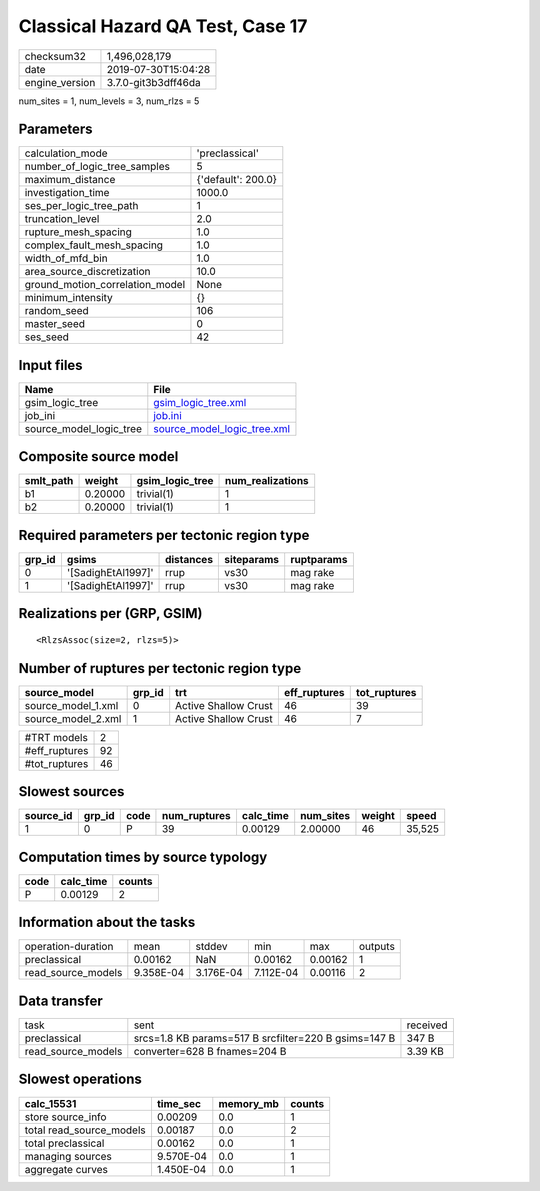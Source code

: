 Classical Hazard QA Test, Case 17
=================================

============== ===================
checksum32     1,496,028,179      
date           2019-07-30T15:04:28
engine_version 3.7.0-git3b3dff46da
============== ===================

num_sites = 1, num_levels = 3, num_rlzs = 5

Parameters
----------
=============================== ==================
calculation_mode                'preclassical'    
number_of_logic_tree_samples    5                 
maximum_distance                {'default': 200.0}
investigation_time              1000.0            
ses_per_logic_tree_path         1                 
truncation_level                2.0               
rupture_mesh_spacing            1.0               
complex_fault_mesh_spacing      1.0               
width_of_mfd_bin                1.0               
area_source_discretization      10.0              
ground_motion_correlation_model None              
minimum_intensity               {}                
random_seed                     106               
master_seed                     0                 
ses_seed                        42                
=============================== ==================

Input files
-----------
======================= ============================================================
Name                    File                                                        
======================= ============================================================
gsim_logic_tree         `gsim_logic_tree.xml <gsim_logic_tree.xml>`_                
job_ini                 `job.ini <job.ini>`_                                        
source_model_logic_tree `source_model_logic_tree.xml <source_model_logic_tree.xml>`_
======================= ============================================================

Composite source model
----------------------
========= ======= =============== ================
smlt_path weight  gsim_logic_tree num_realizations
========= ======= =============== ================
b1        0.20000 trivial(1)      1               
b2        0.20000 trivial(1)      1               
========= ======= =============== ================

Required parameters per tectonic region type
--------------------------------------------
====== ================== ========= ========== ==========
grp_id gsims              distances siteparams ruptparams
====== ================== ========= ========== ==========
0      '[SadighEtAl1997]' rrup      vs30       mag rake  
1      '[SadighEtAl1997]' rrup      vs30       mag rake  
====== ================== ========= ========== ==========

Realizations per (GRP, GSIM)
----------------------------

::

  <RlzsAssoc(size=2, rlzs=5)>

Number of ruptures per tectonic region type
-------------------------------------------
================== ====== ==================== ============ ============
source_model       grp_id trt                  eff_ruptures tot_ruptures
================== ====== ==================== ============ ============
source_model_1.xml 0      Active Shallow Crust 46           39          
source_model_2.xml 1      Active Shallow Crust 46           7           
================== ====== ==================== ============ ============

============= ==
#TRT models   2 
#eff_ruptures 92
#tot_ruptures 46
============= ==

Slowest sources
---------------
========= ====== ==== ============ ========= ========= ====== ======
source_id grp_id code num_ruptures calc_time num_sites weight speed 
========= ====== ==== ============ ========= ========= ====== ======
1         0      P    39           0.00129   2.00000   46     35,525
========= ====== ==== ============ ========= ========= ====== ======

Computation times by source typology
------------------------------------
==== ========= ======
code calc_time counts
==== ========= ======
P    0.00129   2     
==== ========= ======

Information about the tasks
---------------------------
================== ========= ========= ========= ======= =======
operation-duration mean      stddev    min       max     outputs
preclassical       0.00162   NaN       0.00162   0.00162 1      
read_source_models 9.358E-04 3.176E-04 7.112E-04 0.00116 2      
================== ========= ========= ========= ======= =======

Data transfer
-------------
================== ==================================================== ========
task               sent                                                 received
preclassical       srcs=1.8 KB params=517 B srcfilter=220 B gsims=147 B 347 B   
read_source_models converter=628 B fnames=204 B                         3.39 KB 
================== ==================================================== ========

Slowest operations
------------------
======================== ========= ========= ======
calc_15531               time_sec  memory_mb counts
======================== ========= ========= ======
store source_info        0.00209   0.0       1     
total read_source_models 0.00187   0.0       2     
total preclassical       0.00162   0.0       1     
managing sources         9.570E-04 0.0       1     
aggregate curves         1.450E-04 0.0       1     
======================== ========= ========= ======